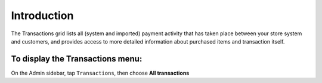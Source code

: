 .. index::
   single: introduction 
   
Introduction
============

The Transactions grid lists all (system and imported) payment activity that has taken place between your store system and customers, and provides access to more detailed information about purchased items and transaction itself.

.. image:: /userguide/_images/transactions2.png
   :alt:   Transactions

To display the Transactions menu:
---------------------------------
On the Admin sidebar, tap ``Transactions``, then choose **All transactions**

